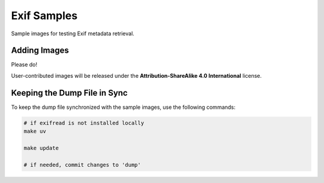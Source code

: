 ============
Exif Samples
============

Sample images for testing Exif metadata retrieval.

Adding Images
=============

Please do!

User-contributed images will be released under the **Attribution-ShareAlike 4.0 International** license.

Keeping the Dump File in Sync
=============================

To keep the dump file synchronized with the sample images, use the following commands:

.. code-block:: bash

   # if exifread is not installed locally
   make uv

   make update

   # if needed, commit changes to 'dump'
